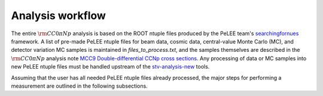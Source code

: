 Analysis workflow
=====

The entire :math:`{\rm CC}0\pi Np` analysis is based on the ROOT ntuple files produced by the
PeLEE team's `searchingfornues <https://github.com/ubneutrinos/searchingfornues>`_ framework. A list of pre-made
PeLEE ntuple files for beam data, cosmic data, central-value Monte Carlo (MC),
and detector variation MC samples is maintained in
`files\_to\_process.txt`, and the samples themselves are described in
the :math:`{\rm CC}0\pi Np` analysis note `MCC9 Double-differential CCNp cross sections <https://microboone-docdb.fnal.gov/cgi-bin/sso/ShowDocument?docid=35518>`_. Any processing of data or MC samples into new PeLEE ntuple files must be handled upstream of the
`stv-analysis-new <https://github.com/LiangLiu212/xsec_analyzer/tree/docs>`_ tools.

Assuming that the user has all needed PeLEE ntuple files already processed, the
major steps for performing a measurement are outlined in the following
subsections.
